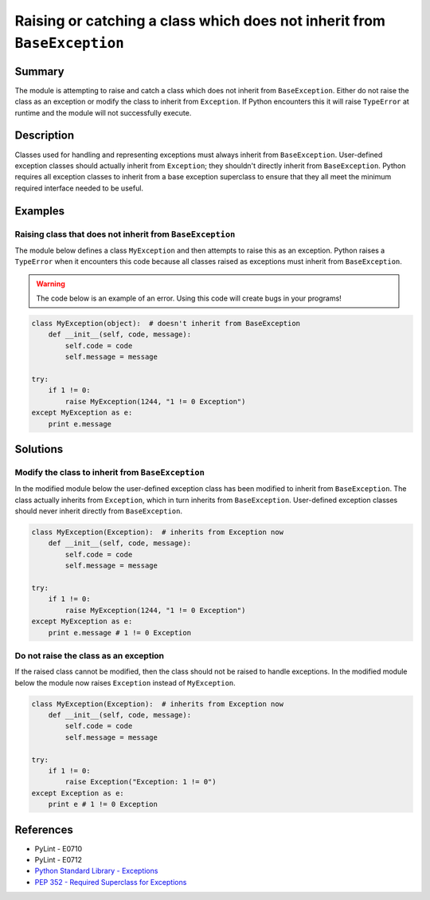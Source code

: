 Raising or catching a class which does not inherit from ``BaseException``
=========================================================================

Summary
-------

The module is attempting to raise and catch a class which does not inherit from ``BaseException``. Either do not raise the class as an exception or modify the class to inherit from ``Exception``. If Python encounters this it will raise ``TypeError`` at runtime and the module will not successfully execute.

Description
-----------

Classes used for handling and representing exceptions must always inherit from ``BaseException``. User-defined exception classes should actually inherit from ``Exception``; they shouldn't directly inherit from ``BaseException``. Python requires all exception classes to inherit from a base exception superclass to ensure that they all meet the minimum required interface needed to be useful.

Examples
----------

Raising class that does not inherit from ``BaseException``
..........................................................

The module below defines a class ``MyException`` and then attempts to raise this as an exception. Python raises a ``TypeError`` when it encounters this code because all classes raised as exceptions must inherit from ``BaseException``.

.. warning:: The code below is an example of an error. Using this code will create bugs in your programs!

.. code:: python

    class MyException(object):  # doesn't inherit from BaseException
        def __init__(self, code, message):
            self.code = code
            self.message = message

    try:
        if 1 != 0:
            raise MyException(1244, "1 != 0 Exception")
    except MyException as e:
        print e.message


Solutions
---------

Modify the class to inherit from ``BaseException``
..................................................

In the modified module below the user-defined exception class has been modified to inherit from ``BaseException``. The class actually inherits from ``Exception``, which in turn inherits from ``BaseException``. User-defined exception classes should never inherit directly from ``BaseException``.

.. code:: python

    class MyException(Exception):  # inherits from Exception now
        def __init__(self, code, message):
            self.code = code
            self.message = message

    try:
        if 1 != 0:
            raise MyException(1244, "1 != 0 Exception")
    except MyException as e:
        print e.message # 1 != 0 Exception
    
Do not raise the class as an exception
......................................

If the raised class cannot be modified, then the class should not be raised to handle exceptions. In the modified module below the module now raises ``Exception`` instead of ``MyException``.

.. code:: python

    class MyException(Exception):  # inherits from Exception now
        def __init__(self, code, message):
            self.code = code
            self.message = message

    try:
        if 1 != 0:
            raise Exception("Exception: 1 != 0")
    except Exception as e:
        print e # 1 != 0 Exception

References
----------
- PyLint - E0710
- PyLint - E0712
- `Python Standard Library - Exceptions <https://docs.python.org/2/library/exceptions.html>`_
- `PEP 352 - Required Superclass for Exceptions <http://legacy.python.org/dev/peps/pep-0352/>`_
